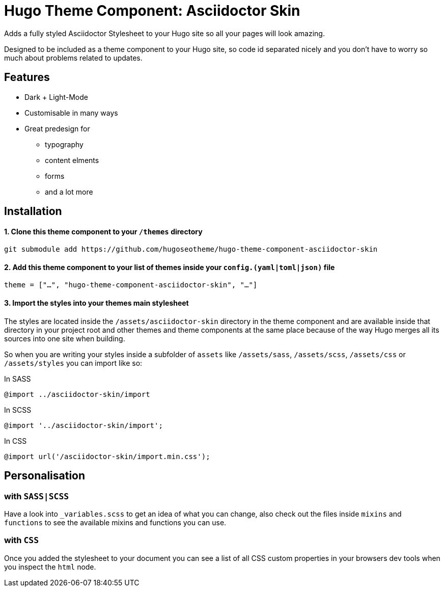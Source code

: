 = Hugo Theme Component: Asciidoctor Skin

Adds a fully styled Asciidoctor Stylesheet to your Hugo site so all your pages will look amazing.

Designed to be included as a theme component to your Hugo site, so code id separated nicely and you don't have to worry so much about problems related to updates.


== Features
* Dark + Light-Mode
* Customisable in many ways
* Great predesign for
** typography
** content elments
** forms
** and a lot more


== Installation

==== 1. Clone this theme component to your `/themes` directory
[source]
----
git submodule add https://github.com/hugoseotheme/hugo-theme-component-asciidoctor-skin
----

==== 2. Add this theme component to your list of themes inside your `config.(yaml|toml|json)` file
[source, toml]
----
theme = ["…", "hugo-theme-component-asciidoctor-skin", "…"]
----

==== 3. Import the styles into your themes main stylesheet
The styles are located inside the `/assets/asciidoctor-skin` directory in the theme component and are available inside that directory in your project root and other themes and theme components at the same place because of the way Hugo merges all its sources into one site when building.

So when you are writing your styles inside a subfolder of `assets` like `/assets/sass`, `/assets/scss`, `/assets/css` or `/assets/styles` you can import like so:

.In SASS
[source, sass]
----
@import ../asciidoctor-skin/import
----

.In SCSS
[source, scss]
----
@import '../asciidoctor-skin/import';
----

.In CSS
[source, css]
----
@import url('/asciidoctor-skin/import.min.css');
----


== Personalisation
=== with `SASS|SCSS`
Have a look into `_variables.scss` to get an idea of what you can change, also check out the files inside `mixins` and `functions` to see the available mixins and functions you can use.

=== with `CSS`
Once you added the stylesheet to your document you can see a list of all CSS custom properties in your browsers dev tools when you inspect the `html` node.
